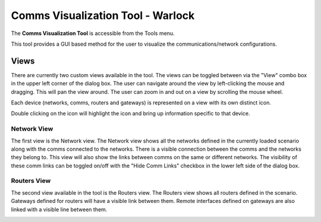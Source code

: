 .. ****************************************************************************
.. CUI
..
.. The Advanced Framework for Simulation, Integration, and Modeling (AFSIM)
..
.. The use, dissemination or disclosure of data in this file is subject to
.. limitation or restriction. See accompanying README and LICENSE for details.
.. ****************************************************************************

Comms Visualization Tool - Warlock
----------------------------------

The **Comms Visualization Tool** is accessible from the Tools menu. 

.. image:: ../images/wk_comm_vis_tools_menu.png

This tool provides a GUI based method for the user to visualize the communications/network configurations.

Views
*****
There are currently two custom views available in the tool.  The views can be toggled between via the "View" combo box in the upper left corner of the dialog box.
The user can navigate around the view by left-clicking the mouse and dragging.  This will pan the view around.  
The user can zoom in and out on a view by scrolling the mouse wheel.

Each device (networks, comms, routers and gateways) is represented on a view with its own distinct icon.  

.. image:: ../images/wk_comm_vis_icons.png

Double clicking on the icon will highlight the icon and bring up information specific to that device.

.. image:: ../images/wk_comm_vis_detail_dialog.png

Network View
^^^^^^^^^^^^
The first view is the Network view.  The Network view shows all the networks defined in the currently loaded scenario along with the comms connected to the networks.  There is a visible connection between the comms and the networks they belong to.  This view will also show the links between comms on the same or different networks.  The visibility of these comm links can be toggled on/off with the "Hide Comm Links" checkbox in the lower left side of the dialog box.

.. image:: ../images/wk_comm_vis_network_view.png

Routers View
^^^^^^^^^^^^
The second view available in the tool is the Routers view.  The Routers view shows all routers defined in the scenario.  Gateways defined for routers will have a visible link between them.  Remote interfaces defined on gateways are also linked with a visible line between them.

.. image:: ../images/wk_comm_vis_routers_view.png
